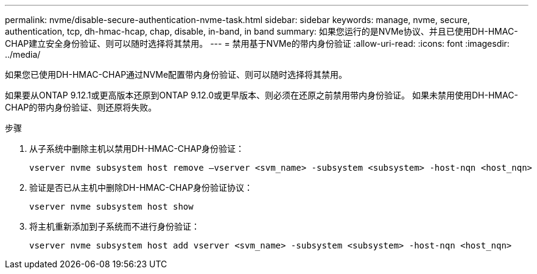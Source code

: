 ---
permalink: nvme/disable-secure-authentication-nvme-task.html 
sidebar: sidebar 
keywords: manage, nvme, secure, authentication, tcp, dh-hmac-hcap, chap, disable, in-band, in band 
summary: 如果您运行的是NVMe协议、并且已使用DH-HMAC-CHAP建立安全身份验证、则可以随时选择将其禁用。 
---
= 禁用基于NVMe的带内身份验证
:allow-uri-read: 
:icons: font
:imagesdir: ../media/


[role="lead"]
如果您已使用DH-HMAC-CHAP通过NVMe配置带内身份验证、则可以随时选择将其禁用。

如果要从ONTAP 9.12.1或更高版本还原到ONTAP 9.12.0或更早版本、则必须在还原之前禁用带内身份验证。  如果未禁用使用DH-HMAC-CHAP的带内身份验证、则还原将失败。

.步骤
. 从子系统中删除主机以禁用DH-HMAC-CHAP身份验证：
+
[source, cli]
----
vserver nvme subsystem host remove –vserver <svm_name> -subsystem <subsystem> -host-nqn <host_nqn>
----
. 验证是否已从主机中删除DH-HMAC-CHAP身份验证协议：
+
[source, cli]
----
vserver nvme subsystem host show
----
. 将主机重新添加到子系统而不进行身份验证：
+
[source, cli]
----
vserver nvme subsystem host add vserver <svm_name> -subsystem <subsystem> -host-nqn <host_nqn>
----

